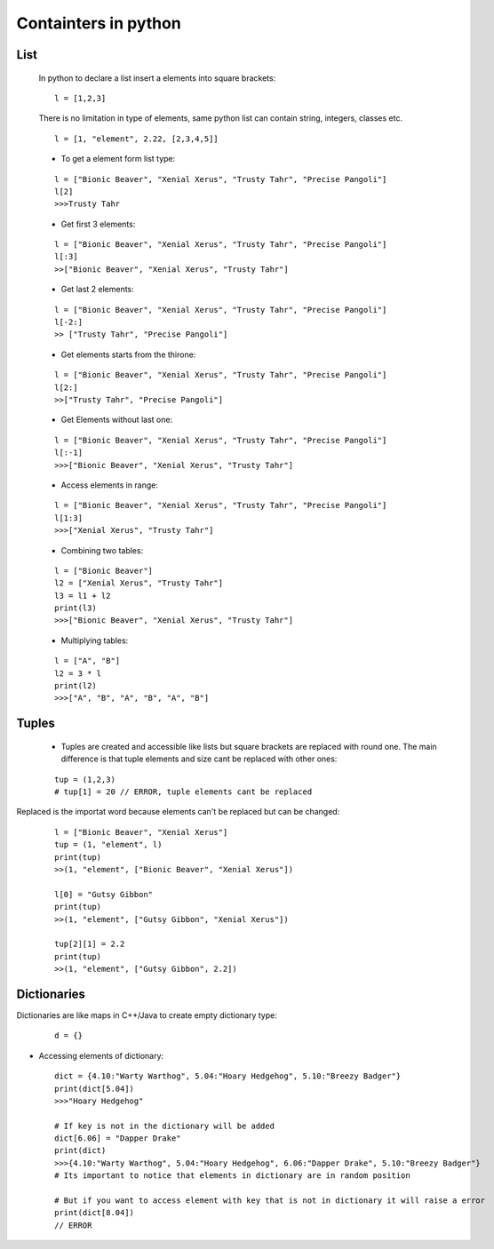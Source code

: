 Containters in python
*********************

====
List
====

  In python to declare a list insert a elements into square brackets:
  
  ::
  
    l = [1,2,3]
  
  There is no limitation in type of elements, same python list can contain string, integers, classes etc.
  
  ::
  
    l = [1, "element", 2.22, [2,3,4,5]]
  
  * To get a element form list type:
  
  ::
  
    l = ["Bionic Beaver", "Xenial Xerus", "Trusty Tahr", "Precise Pangoli"]
    l[2]
    >>>Trusty Tahr
  
  * Get first 3 elements:
  
  ::
  
    l = ["Bionic Beaver", "Xenial Xerus", "Trusty Tahr", "Precise Pangoli"]
    l[:3]
    >>["Bionic Beaver", "Xenial Xerus", "Trusty Tahr"]
  
  * Get last 2 elements:
  
  ::
  
    l = ["Bionic Beaver", "Xenial Xerus", "Trusty Tahr", "Precise Pangoli"]
    l[-2:]
    >> ["Trusty Tahr", "Precise Pangoli"]
  
  * Get elements starts from the thirone:
  
  ::
  
    l = ["Bionic Beaver", "Xenial Xerus", "Trusty Tahr", "Precise Pangoli"]
    l[2:]
    >>["Trusty Tahr", "Precise Pangoli"]
  
  * Get Elements without last one:
  
  ::
  
    l = ["Bionic Beaver", "Xenial Xerus", "Trusty Tahr", "Precise Pangoli"]
    l[:-1]
    >>>["Bionic Beaver", "Xenial Xerus", "Trusty Tahr"]

  * Access elements in range:

  ::

    l = ["Bionic Beaver", "Xenial Xerus", "Trusty Tahr", "Precise Pangoli"]
    l[1:3]
    >>>["Xenial Xerus", "Trusty Tahr"]

  * Combining two tables:

  ::

    l = ["Bionic Beaver"]
    l2 = ["Xenial Xerus", "Trusty Tahr"]
    l3 = l1 + l2
    print(l3)
    >>>["Bionic Beaver", "Xenial Xerus", "Trusty Tahr"]

  * Multiplying tables:
  
  ::

    l = ["A", "B"]
    l2 = 3 * l
    print(l2)
    >>>["A", "B", "A", "B", "A", "B"]

======
Tuples
======

  * Tuples are created and accessible like lists but square brackets are replaced with round one. The main difference is that tuple elements and size cant be replaced with other ones:

  ::

    tup = (1,2,3)
    # tup[1] = 20 // ERROR, tuple elements cant be replaced


Replaced is the importat word because elements can't be replaced but can be changed:

  ::

    l = ["Bionic Beaver", "Xenial Xerus"]
    tup = (1, "element", l)
    print(tup)
    >>(1, "element", ["Bionic Beaver", "Xenial Xerus"])
    
    l[0] = "Gutsy Gibbon"
    print(tup)
    >>(1, "element", ["Gutsy Gibbon", "Xenial Xerus"])
    
    tup[2][1] = 2.2
    print(tup)
    >>(1, "element", ["Gutsy Gibbon", 2.2])

============
Dictionaries
============

Dictionaries are like maps in C++/Java to create empty dictionary type:

  ::
  
    d = {}

* Accessing elements of dictionary:

  ::

    dict = {4.10:"Warty Warthog", 5.04:"Hoary Hedgehog", 5.10:"Breezy Badger"}
    print(dict[5.04])
    >>>"Hoary Hedgehog"

    # If key is not in the dictionary will be added
    dict[6.06] = "Dapper Drake"
    print(dict)
    >>>{4.10:"Warty Warthog", 5.04:"Hoary Hedgehog", 6.06:"Dapper Drake", 5.10:"Breezy Badger"}
    # Its important to notice that elements in dictionary are in random position

    # But if you want to access element with key that is not in dictionary it will raise a error
    print(dict[8.04])
    // ERROR


